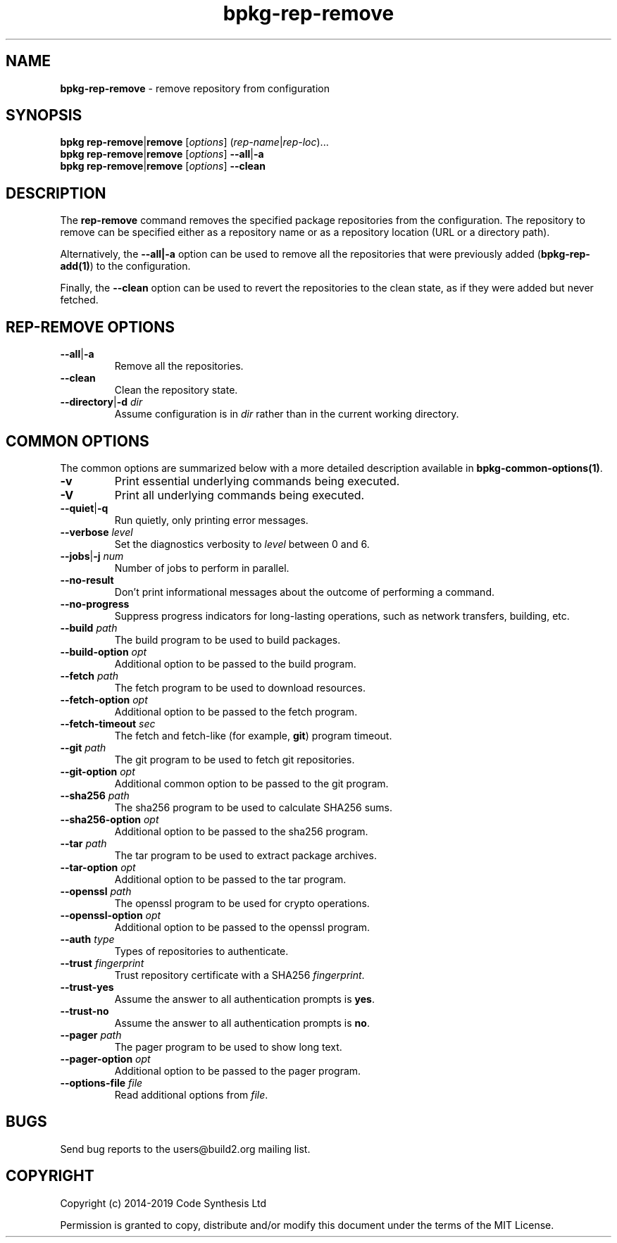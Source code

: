 .\" Process this file with
.\" groff -man -Tascii bpkg-rep-remove.1
.\"
.TH bpkg-rep-remove 1 "June 2019" "bpkg 0.11.0"
.SH NAME
\fBbpkg-rep-remove\fR \- remove repository from configuration
.SH "SYNOPSIS"
.PP
\fBbpkg rep-remove\fR|\fBremove\fR [\fIoptions\fR]
(\fIrep-name\fR|\fIrep-loc\fR)\.\.\.
.br
\fBbpkg rep-remove\fR|\fBremove\fR [\fIoptions\fR] \fB--all\fR|\fB-a\fR
.br
\fBbpkg rep-remove\fR|\fBremove\fR [\fIoptions\fR] \fB--clean\fR\fR
.SH "DESCRIPTION"
.PP
The \fBrep-remove\fR command removes the specified package repositories from
the configuration\. The repository to remove can be specified either as a
repository name or as a repository location (URL or a directory path)\.
.PP
Alternatively, the \fB--all|-a\fR option can be used to remove all the
repositories that were previously added (\fBbpkg-rep-add(1)\fP) to the
configuration\.
.PP
Finally, the \fB--clean\fR option can be used to revert the repositories to
the clean state, as if they were added but never fetched\.
.SH "REP-REMOVE OPTIONS"
.IP "\fB--all\fR|\fB-a\fR"
Remove all the repositories\.
.IP "\fB--clean\fR"
Clean the repository state\.
.IP "\fB--directory\fR|\fB-d\fR \fIdir\fR"
Assume configuration is in \fIdir\fR rather than in the current working
directory\.
.SH "COMMON OPTIONS"
.PP
The common options are summarized below with a more detailed description
available in \fBbpkg-common-options(1)\fP\.
.IP "\fB-v\fR"
Print essential underlying commands being executed\.
.IP "\fB-V\fR"
Print all underlying commands being executed\.
.IP "\fB--quiet\fR|\fB-q\fR"
Run quietly, only printing error messages\.
.IP "\fB--verbose\fR \fIlevel\fR"
Set the diagnostics verbosity to \fIlevel\fR between 0 and 6\.
.IP "\fB--jobs\fR|\fB-j\fR \fInum\fR"
Number of jobs to perform in parallel\.
.IP "\fB--no-result\fR"
Don't print informational messages about the outcome of performing a command\.
.IP "\fB--no-progress\fR"
Suppress progress indicators for long-lasting operations, such as network
transfers, building, etc\.
.IP "\fB--build\fR \fIpath\fR"
The build program to be used to build packages\.
.IP "\fB--build-option\fR \fIopt\fR"
Additional option to be passed to the build program\.
.IP "\fB--fetch\fR \fIpath\fR"
The fetch program to be used to download resources\.
.IP "\fB--fetch-option\fR \fIopt\fR"
Additional option to be passed to the fetch program\.
.IP "\fB--fetch-timeout\fR \fIsec\fR"
The fetch and fetch-like (for example, \fBgit\fR) program timeout\.
.IP "\fB--git\fR \fIpath\fR"
The git program to be used to fetch git repositories\.
.IP "\fB--git-option\fR \fIopt\fR"
Additional common option to be passed to the git program\.
.IP "\fB--sha256\fR \fIpath\fR"
The sha256 program to be used to calculate SHA256 sums\.
.IP "\fB--sha256-option\fR \fIopt\fR"
Additional option to be passed to the sha256 program\.
.IP "\fB--tar\fR \fIpath\fR"
The tar program to be used to extract package archives\.
.IP "\fB--tar-option\fR \fIopt\fR"
Additional option to be passed to the tar program\.
.IP "\fB--openssl\fR \fIpath\fR"
The openssl program to be used for crypto operations\.
.IP "\fB--openssl-option\fR \fIopt\fR"
Additional option to be passed to the openssl program\.
.IP "\fB--auth\fR \fItype\fR"
Types of repositories to authenticate\.
.IP "\fB--trust\fR \fIfingerprint\fR"
Trust repository certificate with a SHA256 \fIfingerprint\fR\.
.IP "\fB--trust-yes\fR"
Assume the answer to all authentication prompts is \fByes\fR\.
.IP "\fB--trust-no\fR"
Assume the answer to all authentication prompts is \fBno\fR\.
.IP "\fB--pager\fR \fIpath\fR"
The pager program to be used to show long text\.
.IP "\fB--pager-option\fR \fIopt\fR"
Additional option to be passed to the pager program\.
.IP "\fB--options-file\fR \fIfile\fR"
Read additional options from \fIfile\fR\.
.SH BUGS
Send bug reports to the users@build2.org mailing list.
.SH COPYRIGHT
Copyright (c) 2014-2019 Code Synthesis Ltd

Permission is granted to copy, distribute and/or modify this document under
the terms of the MIT License.
